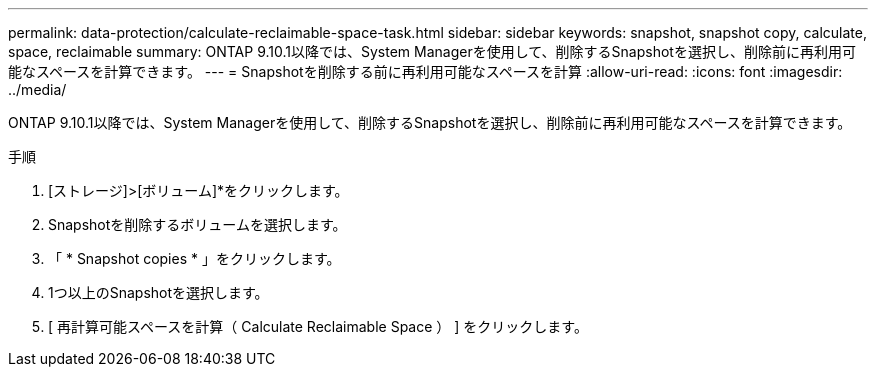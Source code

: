 ---
permalink: data-protection/calculate-reclaimable-space-task.html 
sidebar: sidebar 
keywords: snapshot, snapshot copy, calculate, space, reclaimable 
summary: ONTAP 9.10.1以降では、System Managerを使用して、削除するSnapshotを選択し、削除前に再利用可能なスペースを計算できます。 
---
= Snapshotを削除する前に再利用可能なスペースを計算
:allow-uri-read: 
:icons: font
:imagesdir: ../media/


[role="lead"]
ONTAP 9.10.1以降では、System Managerを使用して、削除するSnapshotを選択し、削除前に再利用可能なスペースを計算できます。

.手順
. [ストレージ]>[ボリューム]*をクリックします。
. Snapshotを削除するボリュームを選択します。
. 「 * Snapshot copies * 」をクリックします。
. 1つ以上のSnapshotを選択します。
. [ 再計算可能スペースを計算（ Calculate Reclaimable Space ） ] をクリックします。

